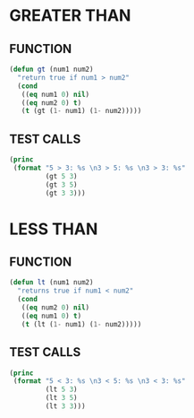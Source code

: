 * GREATER THAN
** FUNCTION
#+BEGIN_SRC emacs-lisp
  (defun gt (num1 num2)
    "return true if num1 > num2"
    (cond
     ((eq num1 0) nil)
     ((eq num2 0) t)
     (t (gt (1- num1) (1- num2)))))
#+END_SRC
** TEST CALLS
#+BEGIN_SRC emacs-lisp :results output
  (princ
   (format "5 > 3: %s \n3 > 5: %s \n3 > 3: %s"
           (gt 5 3)
           (gt 3 5)
           (gt 3 3)))
#+END_SRC

#+RESULTS:
: 5 > 3: t 
: 3 > 5: nil 
: 3 > 3: nil

* LESS THAN
** FUNCTION
#+BEGIN_SRC emacs-lisp
  (defun lt (num1 num2)
    "returns true if num1 < num2"
    (cond
     ((eq num2 0) nil)
     ((eq num1 0) t)
     (t (lt (1- num1) (1- num2)))))
#+END_SRC
** TEST CALLS
#+BEGIN_SRC emacs-lisp :results output
  (princ
   (format "5 < 3: %s \n3 < 5: %s \n3 < 3: %s"
           (lt 5 3)
           (lt 3 5)
           (lt 3 3)))
#+END_SRC

#+RESULTS:
: 5 < 3: nil 
: 3 < 5: t 
: 3 < 3: nil

#+RESULTS
